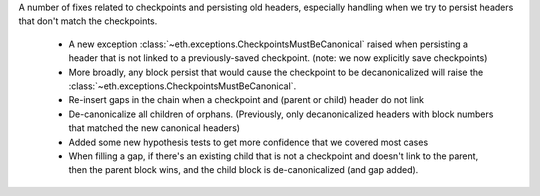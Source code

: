 A number of fixes related to checkpoints and persisting old headers, especially handling
when we try to persist headers that don't match the checkpoints.

  - A new exception :class:`~eth.exceptions.CheckpointsMustBeCanonical` raised when persisting a
    header that is not linked to a previously-saved checkpoint.
    (note: we now explicitly save checkpoints)
  - More broadly, any block persist that would cause the checkpoint to be decanonicalized will
    raise the :class:`~eth.exceptions.CheckpointsMustBeCanonical`.
  - Re-insert gaps in the chain when a checkpoint and (parent or child) header do not link
  - De-canonicalize all children of orphans. (Previously, only decanonicalized headers with block
    numbers that matched the new canonical headers)
  - Added some new hypothesis tests to get more confidence that we covered most cases
  - When filling a gap, if there's an existing child that is not a checkpoint and doesn't link to
    the parent, then the parent block wins, and the child block is de-canonicalized (and gap added).
